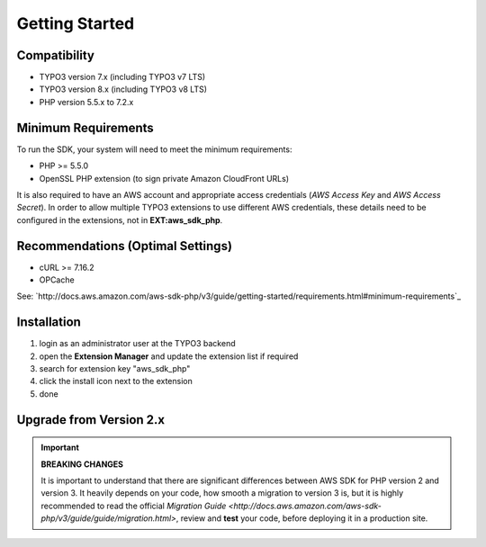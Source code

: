 .. ==================================================
.. FOR YOUR INFORMATION
.. --------------------------------------------------
.. -*- coding: utf-8 -*- with BOM.

.. ==================================================
.. DEFINE SOME TEXTROLES
.. --------------------------------------------------
.. role::   underline
.. role::   typoscript(code)
.. role::   ts(typoscript)
   :class:  typoscript
.. role::   php(code)


Getting Started
---------------

Compatibility
^^^^^^^^^^^^^

- TYPO3 version 7.x (including TYPO3 v7 LTS)
- TYPO3 version 8.x (including TYPO3 v8 LTS)
- PHP version 5.5.x to 7.2.x


Minimum Requirements
^^^^^^^^^^^^^^^^^^^^

To run the SDK, your system will need to meet the minimum requirements:

- PHP >= 5.5.0
- OpenSSL PHP extension (to sign private Amazon CloudFront URLs)

It is also required to have an AWS account and appropriate access
credentials (*AWS Access Key* and *AWS Access Secret*). In order to allow
multiple TYPO3 extensions to use different AWS credentials, these details
need to be configured in the extensions, not in **EXT:aws\_sdk\_php**.


Recommendations (Optimal Settings)
^^^^^^^^^^^^^^^^^^^^^^^^^^^^^^^^^^

- cURL >= 7.16.2
- OPCache

See: `http://docs.aws.amazon.com/aws-sdk-php/v3/guide/getting-started/requirements.html#minimum-requirements`_


Installation
^^^^^^^^^^^^

1. login as an administrator user at the TYPO3 backend
2. open the **Extension Manager** and update the extension list if required
3. search for extension key "aws\_sdk\_php"
4. click the install icon next to the extension
5. done


Upgrade from Version 2.x
^^^^^^^^^^^^^^^^^^^^^^^^

.. important::

   **BREAKING CHANGES**

   It is important to understand that there are significant differences between
   AWS SDK for PHP version 2 and version 3. It heavily depends on your code, how
   smooth a migration to version 3 is, but it is highly recommended to read the
   official
   `Migration Guide <http://docs.aws.amazon.com/aws-sdk-php/v3/guide/guide/migration.html>`,
   review and **test** your code, before deploying it in a production site.
